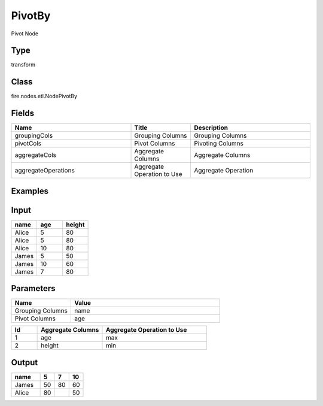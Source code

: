 PivotBy
=========== 

Pivot Node

Type
--------- 

transform

Class
--------- 

fire.nodes.etl.NodePivotBy

Fields
--------- 

.. list-table::
      :widths: 10 5 10
      :header-rows: 1

      * - Name
        - Title
        - Description
      * - groupingCols
        - Grouping Columns
        - Grouping Columns
      * - pivotCols
        - Pivot Columns
        - Pivoting Columns
      * - aggregateCols
        - Aggregate Columns
        - Aggregate Columns
      * - aggregateOperations
        - Aggregate Operation to Use
        - Aggregate Operation


Examples
----------

Input
------

.. list-table:: 
   :widths: 20 20 20
   :header-rows: 1

   * - name
     - age
     - height
     
   * - Alice
     - 5
     - 80
     
   * - Alice
     - 5
     - 80
     
   * - Alice
     - 10
     - 80
     
   * - James
     - 5
     - 50
     
   * - James
     - 10
     - 60
    
   * - James
     - 7
     - 80
     
 
Parameters
-------------

.. list-table:: 
   :widths: 10 25
   :header-rows: 1

   * - Name
     - Value
   
   * - Grouping Columns
     - name
     
   * - Pivot Columns
     - age
    
.. list-table:: 
   :widths: 10 25 40
   :header-rows: 1
   
   * - Id
     - Aggregate Columns
     - Aggregate Operation to Use
   
   * - 1
     - age
     - max
   
   * - 2
     - height
     - min
   

Output
---------

.. list-table:: 
   :widths: 20 10 10 10
   :header-rows: 1

   * - name
     - 5
     - 7
     - 10
     
   * - James
     - 50
     - 80
     - 60
     
   * - Alice
     - 80
     - 
     - 50
     
